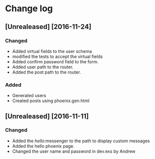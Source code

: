 * Change log
**	[Unrealeased] [2016-11-24]
*** Changed
- Added virtual fields to the user schema
- modified the tests to accept the virtual fields
- Added confirm password field to the form.
- Added user path to the router.
- Added the post path to the router.
***	Added
- Generated users
- Created posts using phoenix.gen.html
** [Unrealeased] [2016-11-11]
*** Changed
- Added the /hello/:messenger to the path to display custom messages 
- Added the hello phoenix page.
- Changed the user name and password in dev.exs by Andrew
